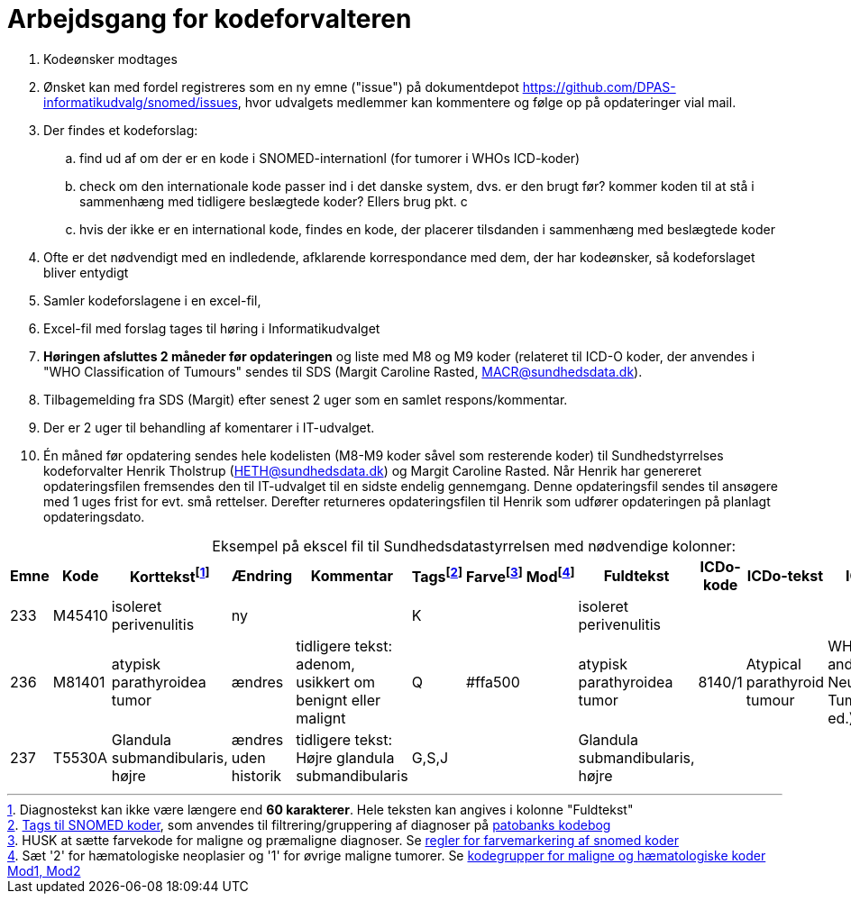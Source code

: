 :doctitle: Arbejdsgang for kodeforvalteren
:table-caption!:
. Kodeønsker modtages
. Ønsket kan med fordel registreres som en ny emne ("issue") på dokumentdepot link:https://github.com/DPAS-informatikudvalg/snomed/issues[], hvor udvalgets medlemmer kan kommentere og følge op på opdateringer vial mail.
. Der findes et kodeforslag:
.. find ud af om der er en kode i SNOMED-internationl (for tumorer i WHOs ICD-koder)
.. check om den internationale kode passer ind i det danske system, dvs. er den brugt før? kommer koden til at stå i sammenhæng med tidligere beslægtede koder? Ellers brug pkt. c
.. hvis der ikke er en international kode, findes en kode, der placerer tilsdanden i sammenhæng med beslægtede koder
. Ofte er det nødvendigt med en indledende, afklarende korrespondance med dem, der har kodeønsker, så kodeforslaget bliver entydigt
. Samler kodeforslagene i en excel-fil,
. Excel-fil med forslag tages til høring i Informatikudvalget
. *Høringen afsluttes 2 måneder før opdateringen* og liste med M8 og M9 koder (relateret til ICD-O koder, der anvendes i "WHO Classification of Tumours" sendes til SDS (Margit Caroline Rasted, MACR@sundhedsdata.dk).
. Tilbagemelding fra SDS (Margit) efter senest 2 uger som en samlet respons/kommentar.
. Der er 2 uger til behandling af komentarer i IT-udvalget.
. Én måned før opdatering sendes hele kodelisten (M8-M9 koder såvel som resterende koder) til Sundhedstyrrelses kodeforvalter Henrik Tholstrup (HETH@sundhedsdata.dk) og Margit Caroline Rasted. Når Henrik har genereret opdateringsfilen fremsendes den til IT-udvalget til en sidste endelig gennemgang. Denne opdateringsfil sendes til ansøgere med 1 uges frist for evt. små rettelser. Derefter returneres opdateringsfilen til Henrik som udfører opdateringen på planlagt opdateringsdato. 

.Eksempel på ekscel fil til Sundhedsdatastyrrelsen med nødvendige kolonner:
[%header,cols="1,1,3,1,1,1,1,1,1,1,1,1"]
|===
|Emne|Kode|Korttekstfootnote:[Diagnostekst kan ikke være længere end *60 karakterer*. Hele teksten kan angives i kolonne "Fuldtekst"]|Ændring|Kommentar|Tagsfootnote:[link:Tags.md[Tags til SNOMED koder], som anvendes til filtrering/gruppering af diagnoser på link:https://www.patobank.dk/kodebog/[patobanks kodebog]]|Farvefootnote:[HUSK at sætte farvekode for maligne og præmaligne diagnoser. Se link:farvemarkering.adoc[regler for farvemarkering af snomed koder]]|Modfootnote:[Sæt '2' for hæmatologiske neoplasier og '1' for øvrige maligne tumorer. Se link:MOD1-og-MOD2-modificerede-koder.md[kodegrupper for maligne og hæmatologiske koder Mod1, Mod2]]|Fuldtekst|ICDo-kode|ICDo-tekst|ICDo-kilde

|233|M45410|isoleret perivenulitis|ny||K|||isoleret perivenulitis|||
|236|M81401|atypisk parathyroidea tumor|ændres|tidligere tekst: adenom, usikkert om benignt eller malignt|Q|#ffa500||atypisk parathyroidea tumor|8140/1|Atypical parathyroid tumour|WHO Endocrine and Neuroendocrine Tumours (5th ed.)
|237|T5530A|Glandula submandibularis, højre|ændres uden historik|tidligere tekst: Højre glandula submandibularis|G,S,J|||Glandula submandibularis, højre|||
|===


